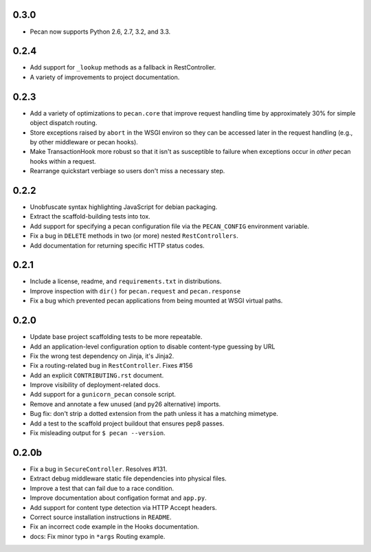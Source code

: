 0.3.0
=====
* Pecan now supports Python 2.6, 2.7, 3.2, and 3.3.

0.2.4
=====
* Add support for ``_lookup`` methods as a fallback in RestController.
* A variety of improvements to project documentation.

0.2.3
=====
* Add a variety of optimizations to ``pecan.core`` that improve request
  handling time by approximately 30% for simple object dispatch routing.
* Store exceptions raised by ``abort`` in the WSGI environ so they can be
  accessed later in the request handling (e.g., by other middleware or pecan
  hooks).
* Make TransactionHook more robust so that it isn't as susceptible to failure
  when exceptions occur in *other* pecan hooks within a request.
* Rearrange quickstart verbiage so users don't miss a necessary step.

0.2.2
=====
* Unobfuscate syntax highlighting JavaScript for debian packaging.
* Extract the scaffold-building tests into tox.
* Add support for specifying a pecan configuration file via the
  ``PECAN_CONFIG``
  environment variable.
* Fix a bug in ``DELETE`` methods in two (or more) nested ``RestControllers``.
* Add documentation for returning specific HTTP status codes.

0.2.1
=====

* Include a license, readme, and ``requirements.txt`` in distributions.
* Improve inspection with ``dir()`` for ``pecan.request`` and ``pecan.response``
* Fix a bug which prevented pecan applications from being mounted at WSGI
  virtual paths.

0.2.0
=====

* Update base project scaffolding tests to be more repeatable.
* Add an application-level configuration option to disable content-type guessing by URL
* Fix the wrong test dependency on Jinja, it's Jinja2.
* Fix a routing-related bug in ``RestController``.  Fixes #156
* Add an explicit ``CONTRIBUTING.rst`` document.
* Improve visibility of deployment-related docs.
* Add support for a ``gunicorn_pecan`` console script.
* Remove and annotate a few unused (and py26 alternative) imports.
* Bug fix: don't strip a dotted extension from the path unless it has a matching mimetype.
* Add a test to the scaffold project buildout that ensures pep8 passes.
* Fix misleading output for ``$ pecan --version``.

0.2.0b
======

* Fix a bug in ``SecureController``.  Resolves #131.
* Extract debug middleware static file dependencies into physical files.
* Improve a test that can fail due to a race condition.
* Improve documentation about configation format and ``app.py``.
* Add support for content type detection via HTTP Accept headers.
* Correct source installation instructions in ``README``.
* Fix an incorrect code example in the Hooks documentation.
* docs: Fix minor typo in ``*args`` Routing example.
